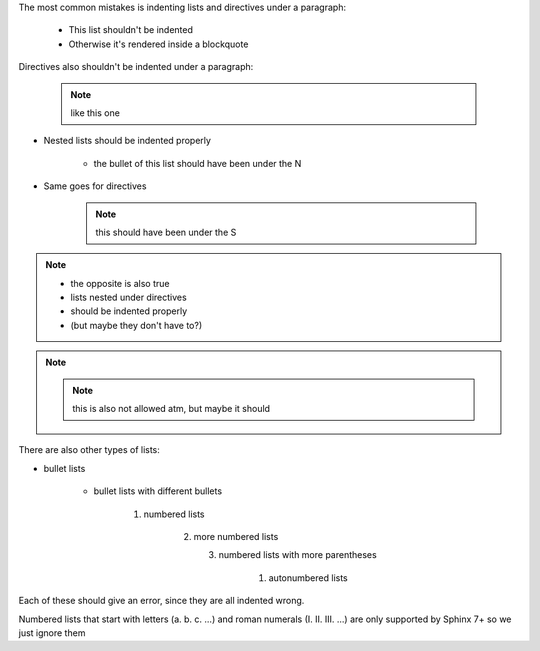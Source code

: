 .. expect: 15: Excessive indentation in nested section (excessive-indentation)
.. expect: 20: Excessive indentation in nested section (excessive-indentation)
.. expect: 26: Excessive indentation in nested section (excessive-indentation)
.. expect: 30: Excessive indentation in nested section (excessive-indentation)
.. expect: 35: Excessive indentation in nested section (excessive-indentation)
.. expect: 42: Excessive indentation in nested section (excessive-indentation)
.. expect: 49: Excessive indentation in nested section (excessive-indentation)
.. expect: 51: Excessive indentation in nested section (excessive-indentation)
.. expect: 53: Excessive indentation in nested section (excessive-indentation)
.. expect: 57: Excessive indentation in nested section (excessive-indentation)


The most common mistakes is indenting lists and directives under a paragraph:

  * This list shouldn't be indented
  * Otherwise it's rendered inside a blockquote

Directives also shouldn't be indented under a paragraph:

  .. note:: like this one



* Nested lists should be indented properly

    * the bullet of this list should have been under the N

* Same goes for directives

    .. note:: this should have been under the S


.. note::

     * the opposite is also true
     * lists nested under directives
     * should be indented properly
     * (but maybe they don't have to?)

.. note::

     .. note:: this is also not allowed atm, but maybe it should


There are also other types of lists:

* bullet lists

    - bullet lists with different bullets

        1. numbered lists

             2) more numbered lists

                (3) numbered lists with more parentheses

                      #. autonumbered lists


Each of these should give an error, since they are all indented wrong.

Numbered lists that start with letters (a. b. c. ...)
and roman numerals (I. II. III. ...) are only supported by Sphinx 7+
so we just ignore them
